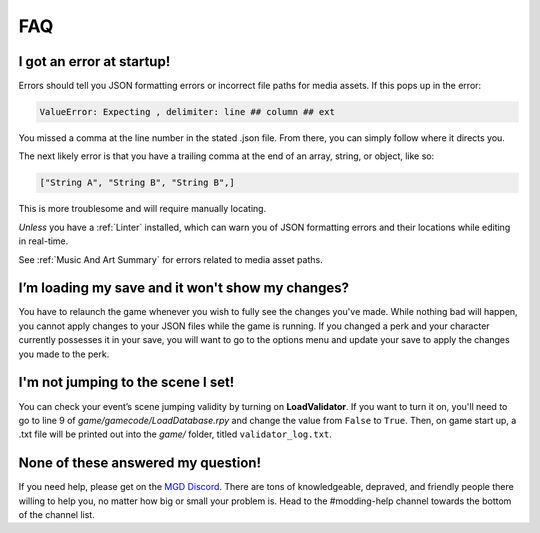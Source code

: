 **FAQ**
========

**I got an error at startup!**
-------------------------------

Errors should tell you JSON formatting errors or incorrect file paths for media assets. If this pops up in the error:

.. code-block:: python

  ValueError: Expecting , delimiter: line ## column ## ext

You missed a comma at the line number in the stated .json file. From there, you can simply follow where it directs you.

The next likely error is that you have a trailing comma at the end of an array, string, or object, like so:

.. code-block:: javascript

  ["String A", "String B", "String B",]


This is more troublesome and will require manually locating.

*Unless* you have a :ref:`Linter` installed, which can warn you of JSON formatting errors and their locations while editing in real-time.

See :ref:`Music And Art Summary` for errors related to media asset paths.

**I’m loading my save and it won't show my changes?**
------------------------------------------------------

You have to relaunch the game whenever you wish to fully see the changes you've made.
While nothing bad will happen, you cannot apply changes to your JSON files while the game is running.
If you changed a perk and your character currently possesses it in your save,
you will want to go to the options menu and update your save to apply the changes you made to the perk.

**I'm not jumping to the scene I set!**
----------------------------------------

You can check your event’s scene jumping validity by turning on **LoadValidator**.
If you want to turn it on, you'll need to go to line 9 of *game/gamecode/LoadDatabase.rpy* and change the value from ``False`` to ``True``.
Then, on game start up, a .txt file will be printed out into the *game/* folder, titled ``validator_log.txt``.

**None of these answered my question!**
----------------------------------------

If you need help, please get on the `MGD Discord <https://discord.com/invite/monstergirldreams>`_.
There are tons of knowledgeable, depraved, and friendly people there willing to help you, no matter how big or small your problem is.
Head to the #modding-help channel towards the bottom of the channel list.
